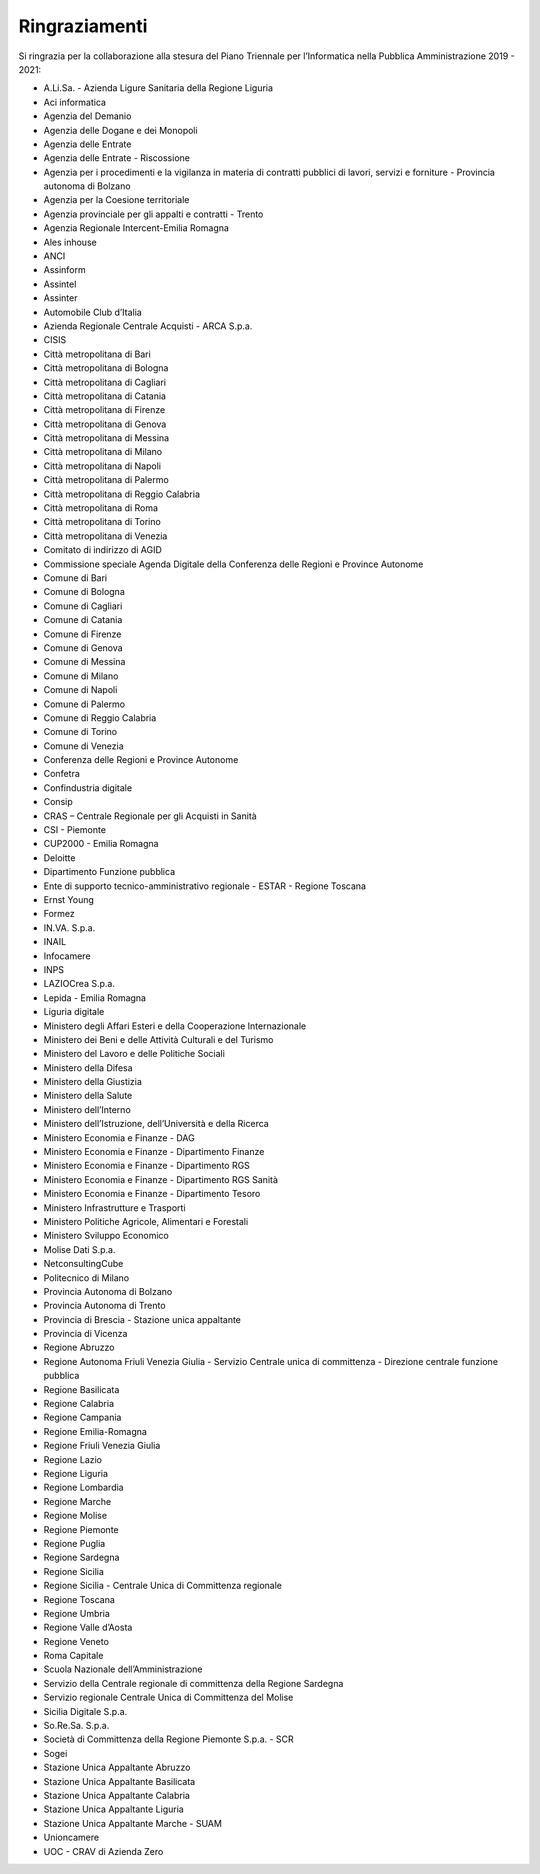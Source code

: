 Ringraziamenti
==============

Si ringrazia per la collaborazione alla stesura del Piano Triennale per
l’Informatica nella Pubblica Amministrazione 2019 - 2021:

- A.Li.Sa. - Azienda Ligure Sanitaria della Regione Liguria
- Aci informatica
- Agenzia del Demanio
- Agenzia delle Dogane e dei Monopoli
- Agenzia delle Entrate
- Agenzia delle Entrate - Riscossione
- Agenzia per i procedimenti e la vigilanza in materia di contratti pubblici di
  lavori, servizi e forniture - Provincia autonoma di Bolzano
- Agenzia per la Coesione territoriale
- Agenzia provinciale per gli appalti e contratti - Trento
- Agenzia Regionale Intercent-Emilia Romagna
- Ales inhouse
- ANCI
- Assinform
- Assintel
- Assinter
- Automobile Club d’Italia
- Azienda Regionale Centrale Acquisti - ARCA S.p.a.
- CISIS
- Città metropolitana di Bari
- Città metropolitana di Bologna
- Città metropolitana di Cagliari
- Città metropolitana di Catania
- Città metropolitana di Firenze
- Città metropolitana di Genova
- Città metropolitana di Messina
- Città metropolitana di Milano
- Città metropolitana di Napoli
- Città metropolitana di Palermo
- Città metropolitana di Reggio Calabria
- Città metropolitana di Roma
- Città metropolitana di Torino
- Città metropolitana di Venezia
- Comitato di indirizzo di AGID
- Commissione speciale Agenda Digitale della Conferenza delle Regioni e Province
  Autonome
- Comune di Bari
- Comune di Bologna
- Comune di Cagliari
- Comune di Catania
- Comune di Firenze
- Comune di Genova
- Comune di Messina
- Comune di Milano
- Comune di Napoli
- Comune di Palermo
- Comune di Reggio Calabria
- Comune di Torino
- Comune di Venezia
- Conferenza delle Regioni e Province Autonome
- Confetra
- Confindustria digitale
- Consip
- CRAS – Centrale Regionale per gli Acquisti in Sanità
- CSI - Piemonte
- CUP2000 - Emilia Romagna
- Deloitte
- Dipartimento Funzione pubblica
- Ente di supporto tecnico-amministrativo regionale - ESTAR - Regione Toscana
- Ernst Young
- Formez
- IN.VA. S.p.a.
- INAIL
- Infocamere
- INPS
- LAZIOCrea S.p.a.
- Lepida - Emilia Romagna
- Liguria digitale
- Ministero degli Affari Esteri e della Cooperazione Internazionale
- Ministero dei Beni e delle Attività Culturali e del Turismo
- Ministero del Lavoro e delle Politiche Sociali
- Ministero della Difesa
- Ministero della Giustizia
- Ministero della Salute
- Ministero dell’Interno
- Ministero dell’Istruzione, dell’Università e della Ricerca
- Ministero Economia e Finanze - DAG
- Ministero Economia e Finanze - Dipartimento Finanze
- Ministero Economia e Finanze - Dipartimento RGS
- Ministero Economia e Finanze - Dipartimento RGS Sanità
- Ministero Economia e Finanze - Dipartimento Tesoro
- Ministero Infrastrutture e Trasporti
- Ministero Politiche Agricole, Alimentari e Forestali
- Ministero Sviluppo Economico
- Molise Dati S.p.a.
- NetconsultingCube
- Politecnico di Milano
- Provincia Autonoma di Bolzano
- Provincia Autonoma di Trento
- Provincia di Brescia - Stazione unica appaltante
- Provincia di Vicenza
- Regione Abruzzo
- Regione Autonoma Friuli Venezia Giulia - Servizio Centrale unica di
  committenza - Direzione centrale funzione pubblica
- Regione Basilicata
- Regione Calabria
- Regione Campania
- Regione Emilia-Romagna
- Regione Friuli Venezia Giulia
- Regione Lazio
- Regione Liguria
- Regione Lombardia
- Regione Marche
- Regione Molise
- Regione Piemonte
- Regione Puglia
- Regione Sardegna
- Regione Sicilia
- Regione Sicilia - Centrale Unica di Committenza regionale
- Regione Toscana
- Regione Umbria
- Regione Valle d’Aosta
- Regione Veneto
- Roma Capitale
- Scuola Nazionale dell’Amministrazione
- Servizio della Centrale regionale di committenza della Regione Sardegna
- Servizio regionale Centrale Unica di Committenza del Molise
- Sicilia Digitale S.p.a.
- So.Re.Sa. S.p.a.
- Società di Committenza della Regione Piemonte S.p.a. - SCR
- Sogei
- Stazione Unica Appaltante Abruzzo
- Stazione Unica Appaltante Basilicata
- Stazione Unica Appaltante Calabria
- Stazione Unica Appaltante Liguria
- Stazione Unica Appaltante Marche - SUAM
- Unioncamere
- UOC - CRAV di Azienda Zero
